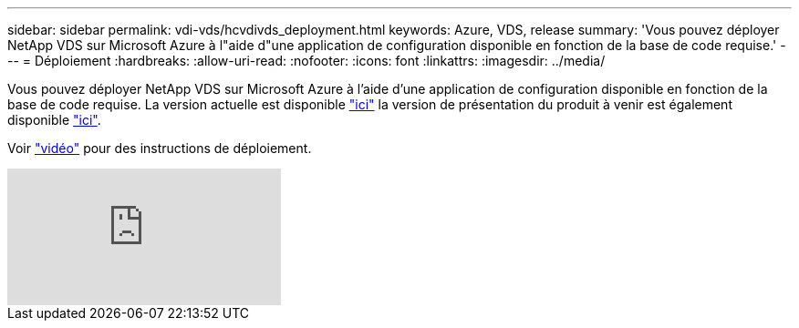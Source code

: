 ---
sidebar: sidebar 
permalink: vdi-vds/hcvdivds_deployment.html 
keywords: Azure, VDS, release 
summary: 'Vous pouvez déployer NetApp VDS sur Microsoft Azure à l"aide d"une application de configuration disponible en fonction de la base de code requise.' 
---
= Déploiement
:hardbreaks:
:allow-uri-read: 
:nofooter: 
:icons: font
:linkattrs: 
:imagesdir: ../media/


[role="lead"]
Vous pouvez déployer NetApp VDS sur Microsoft Azure à l'aide d'une application de configuration disponible en fonction de la base de code requise. La version actuelle est disponible https://cwasetup.cloudworkspace.com["ici"^] la version de présentation du produit à venir est également disponible https://preview.cwasetup.cloudworkspace.com["ici"].

Voir https://www.youtube.com/watch?v=Gp2DzWBc0Go&["vidéo"^] pour des instructions de déploiement.

video::Gp2DzWBc0Go[youtube]